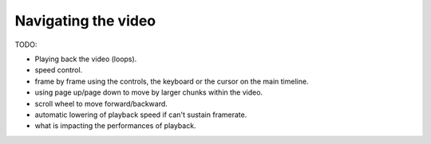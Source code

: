 
Navigating the video
====================

TODO:

- Playing back the video (loops).
- speed control.
- frame by frame using the controls, the keyboard or the cursor on the main timeline.
- using page up/page down to move by larger chunks within the video.
- scroll wheel to move forward/backward.
- automatic lowering of playback speed if can't sustain framerate.
- what is impacting the performances of playback.
